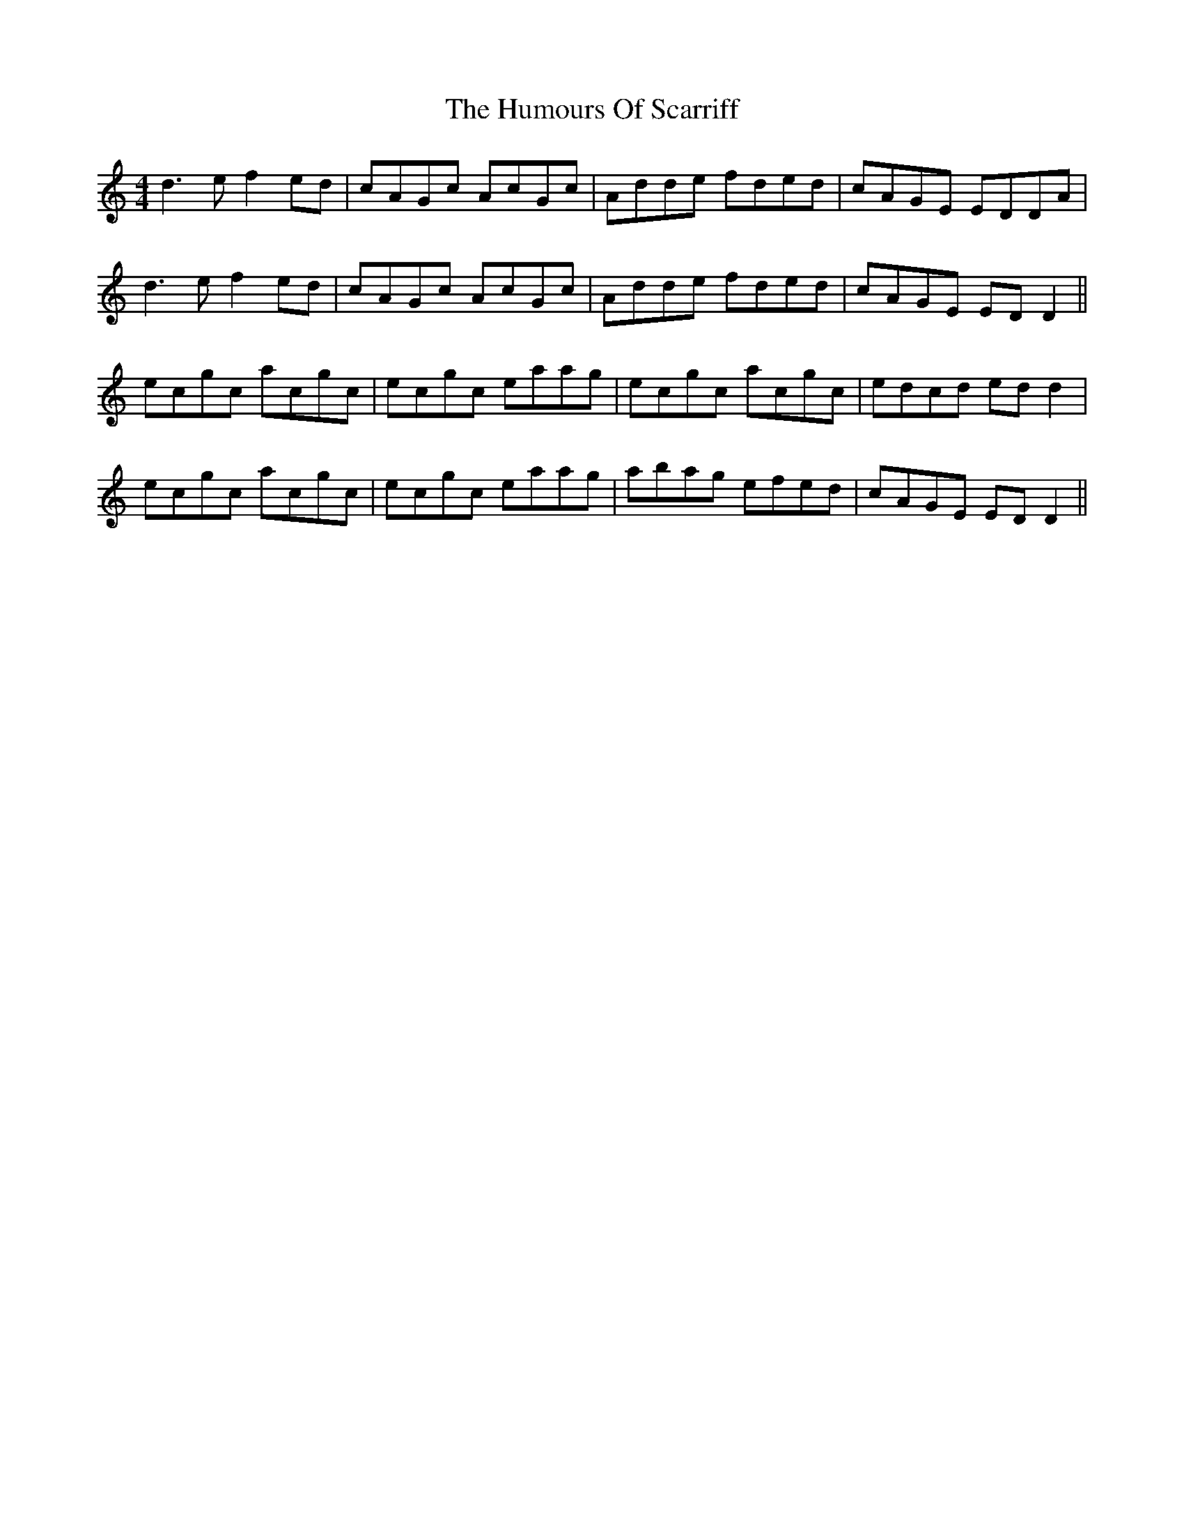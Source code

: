 X: 18277
T: Humours Of Scarriff, The
R: reel
M: 4/4
K: Ddorian
d3e f2ed|cAGc AcGc|Adde fded|cAGE EDDA|
d3e f2ed|cAGc AcGc|Adde fded|cAGE EDD2||
ecgc acgc|ecgc eaag|ecgc acgc|edcd edd2|
ecgc acgc|ecgc eaag|abag efed|cAGE EDD2||

